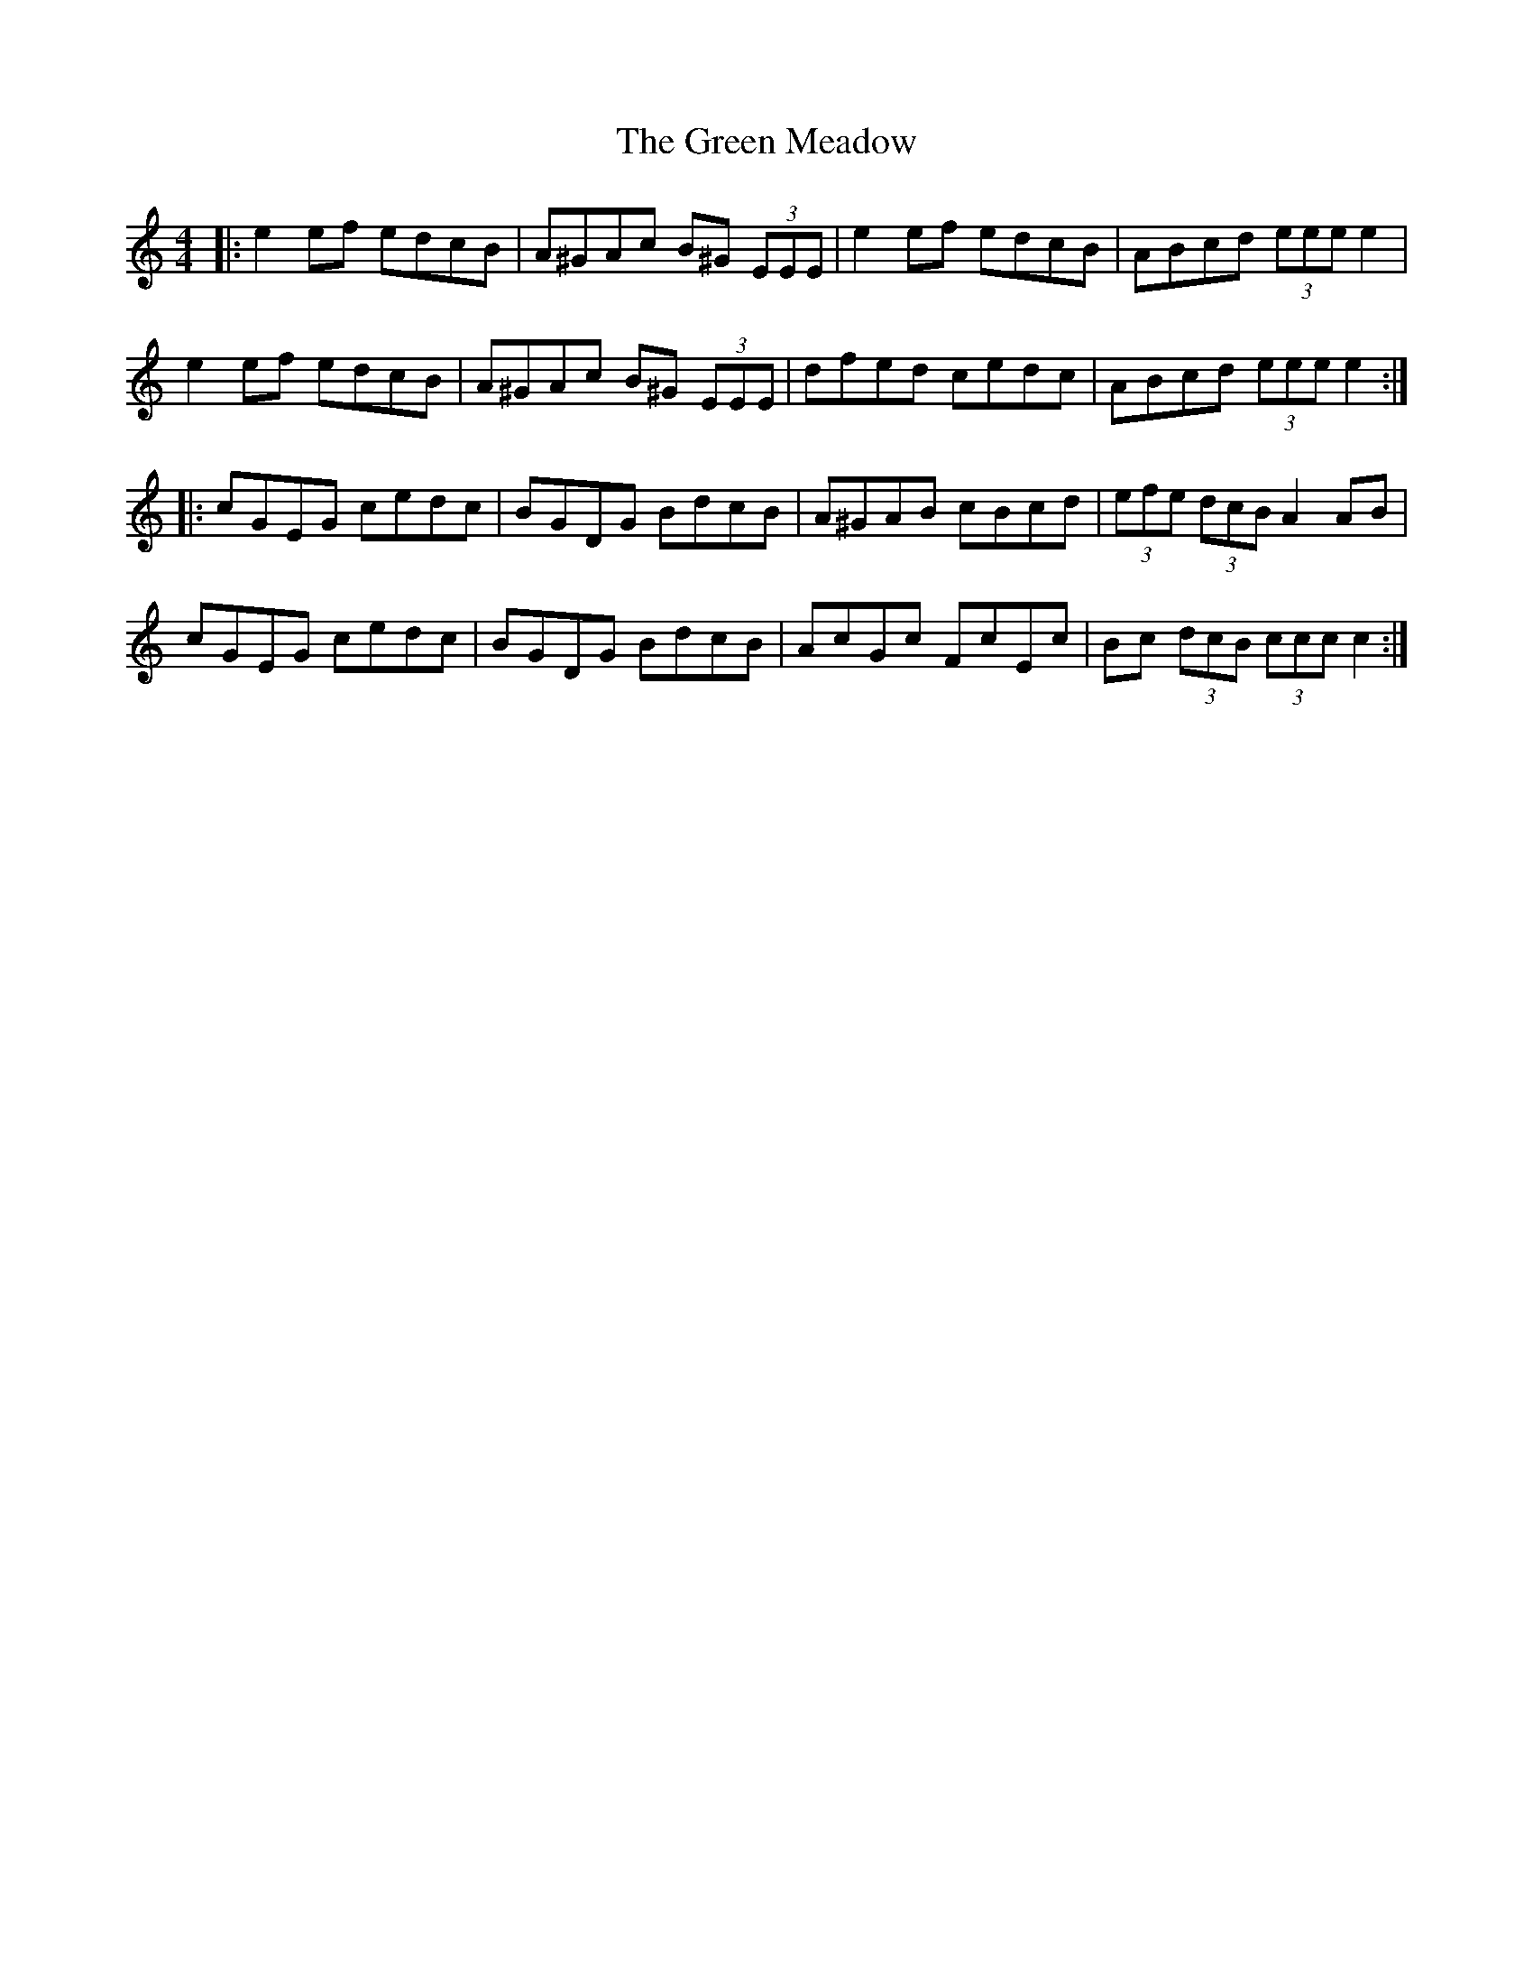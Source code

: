 X: 16165
T: Green Meadow, The
R: hornpipe
M: 4/4
K: Aminor
|:e2 ef edcB|A^GAc B^G (3EEE|e2 ef edcB|ABcd (3eee e2|
e2 ef edcB|A^GAc B^G (3EEE|dfed cedc|ABcd (3eee e2:|
|:cGEG cedc|BGDG BdcB|A^GAB cBcd|(3efe (3dcB A2 AB|
cGEG cedc|BGDG BdcB|AcGc FcEc|Bc (3dcB (3ccc c2:|

